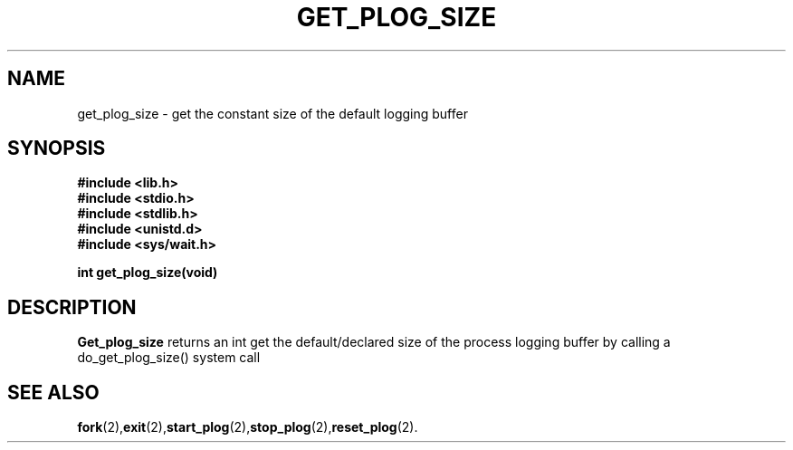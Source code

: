 .\" Ya Chutiraka Project1 
.\"
.TH GET_PLOG_SIZE 2 "Sept 28, 2016"
.UC 4
.SH NAME
get_plog_size \- get the constant size of the default logging buffer
.SH SYNOPSIS
.ft B
.nf
#include <lib.h>
#include <stdio.h>
#include <stdlib.h>
#include <unistd.d>
#include <sys/wait.h>

int get_plog_size(void)
.fi
.ft R
.SH DESCRIPTION
.B Get_plog_size
returns an int
get the default/declared size of the process logging buffer by calling a do_get_plog_size() system call
.PP
.SH "SEE ALSO
.BR fork (2), exit (2), start_plog (2), stop_plog (2), reset_plog (2).
